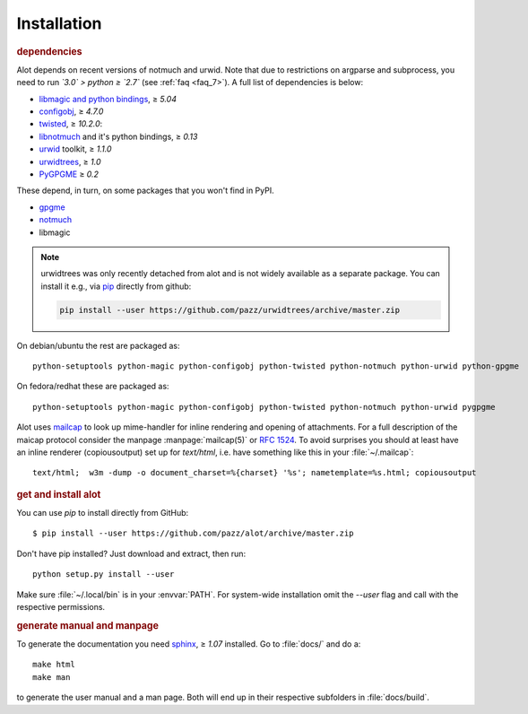 Installation
************

.. rubric:: dependencies

Alot depends on recent versions of notmuch and urwid. Note that due to restrictions
on argparse and subprocess, you need to run *`3.0` > python ≥ `2.7`* (see :ref:`faq <faq_7>`).
A full list of dependencies is below:

* `libmagic and python bindings <http://darwinsys.com/file/>`_, ≥ `5.04`
* `configobj <http://www.voidspace.org.uk/python/configobj.html>`_, ≥ `4.7.0`
* `twisted <http://twistedmatrix.com/trac/>`_, ≥ `10.2.0`:
* `libnotmuch <http://notmuchmail.org/>`_ and it's python bindings, ≥ `0.13`
* `urwid <http://excess.org/urwid/>`_ toolkit, ≥ `1.1.0`
* `urwidtrees <https://github.com/pazz/urwidtrees>`_, ≥ `1.0`
* `PyGPGME <https://launchpad.net/pygpgme>`_ ≥ `0.2`

These depend, in turn, on some packages that you won't find in PyPI.

* `gpgme <https://www.gnupg.org/related_software/gpgme/>`_
* `notmuch <http://notmuchmail.org/>`_
* libmagic

.. note:: urwidtrees was only recently detached from alot and is not widely
          available as a separate package. You can install it e.g., via
          `pip <https://pypi.python.org/pypi/pip>`_ directly from github:

          .. code-block:: sh

            pip install --user https://github.com/pazz/urwidtrees/archive/master.zip


On debian/ubuntu the rest are packaged as::

  python-setuptools python-magic python-configobj python-twisted python-notmuch python-urwid python-gpgme

On fedora/redhat these are packaged as::

  python-setuptools python-magic python-configobj python-twisted python-notmuch python-urwid pygpgme

Alot uses `mailcap <http://en.wikipedia.org/wiki/Mailcap>`_ to look up mime-handler for inline
rendering and opening of attachments.  For a full description of the maicap protocol consider the
manpage :manpage:`mailcap(5)` or :rfc:`1524`. To avoid surprises you should at least have an inline
renderer (copiousoutput) set up for `text/html`, i.e. have something like this in your
:file:`~/.mailcap`::

  text/html;  w3m -dump -o document_charset=%{charset} '%s'; nametemplate=%s.html; copiousoutput

.. rubric:: get and install alot

You can use `pip` to install directly from GitHub::

  $ pip install --user https://github.com/pazz/alot/archive/master.zip

Don't have pip installed? Just download and extract, then run::

  python setup.py install --user

Make sure :file:`~/.local/bin` is in your :envvar:`PATH`. For system-wide
installation omit the `--user` flag and call with the respective permissions.

.. rubric:: generate manual and manpage

To generate the documentation you need `sphinx <http://sphinx.pocoo.org/>`_, ≥ `1.07` installed.
Go to :file:`docs/` and do a::

  make html
  make man

to generate the user manual and a man page. Both will end up in their respective subfolders in
:file:`docs/build`.
